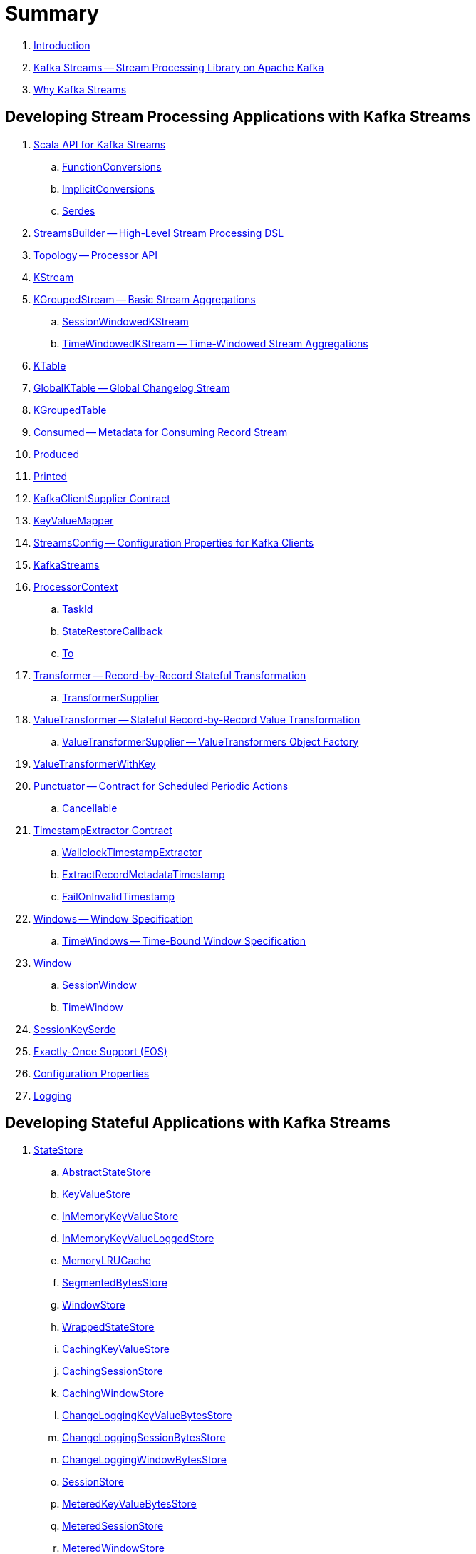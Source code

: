= Summary

. link:book-intro.adoc[Introduction]

. link:kafka-streams.adoc[Kafka Streams -- Stream Processing Library on Apache Kafka]
. link:kafka-streams-why.adoc[Why Kafka Streams]

== Developing Stream Processing Applications with Kafka Streams

. link:kafka-streams-scala.adoc[Scala API for Kafka Streams]
.. link:kafka-streams-scala-FunctionConversions.adoc[FunctionConversions]
.. link:kafka-streams-scala-ImplicitConversions.adoc[ImplicitConversions]
.. link:kafka-streams-scala-Serdes.adoc[Serdes]

. link:kafka-streams-StreamsBuilder.adoc[StreamsBuilder -- High-Level Stream Processing DSL]
. link:kafka-streams-Topology.adoc[Topology -- Processor API]

. link:kafka-streams-KStream.adoc[KStream]
. link:kafka-streams-KGroupedStream.adoc[KGroupedStream -- Basic Stream Aggregations]
.. link:kafka-streams-SessionWindowedKStream.adoc[SessionWindowedKStream]
.. link:kafka-streams-TimeWindowedKStream.adoc[TimeWindowedKStream -- Time-Windowed Stream Aggregations]

. link:kafka-streams-KTable.adoc[KTable]

. link:kafka-streams-GlobalKTable.adoc[GlobalKTable -- Global Changelog Stream]
. link:kafka-streams-KGroupedTable.adoc[KGroupedTable]

. link:kafka-streams-Consumed.adoc[Consumed -- Metadata for Consuming Record Stream]
. link:kafka-streams-Produced.adoc[Produced]
. link:kafka-streams-Printed.adoc[Printed]
. link:kafka-streams-KafkaClientSupplier.adoc[KafkaClientSupplier Contract]

. link:kafka-streams-KeyValueMapper.adoc[KeyValueMapper]

. link:kafka-streams-StreamsConfig.adoc[StreamsConfig -- Configuration Properties for Kafka Clients]

. link:kafka-streams-KafkaStreams.adoc[KafkaStreams]

. link:kafka-streams-ProcessorContext.adoc[ProcessorContext]
.. link:kafka-streams-TaskId.adoc[TaskId]
.. link:kafka-streams-StateRestoreCallback.adoc[StateRestoreCallback]
.. link:kafka-streams-To.adoc[To]

. link:kafka-streams-Transformer.adoc[Transformer -- Record-by-Record Stateful Transformation]
.. link:kafka-streams-TransformerSupplier.adoc[TransformerSupplier]

. link:kafka-streams-ValueTransformer.adoc[ValueTransformer -- Stateful Record-by-Record Value Transformation]
.. link:kafka-streams-ValueTransformerSupplier.adoc[ValueTransformerSupplier -- ValueTransformers Object Factory]

. link:kafka-streams-ValueTransformerWithKey.adoc[ValueTransformerWithKey]

. link:kafka-streams-Punctuator.adoc[Punctuator -- Contract for Scheduled Periodic Actions]
.. link:kafka-streams-Cancellable.adoc[Cancellable]

. link:kafka-streams-TimestampExtractor.adoc[TimestampExtractor Contract]
.. link:kafka-streams-WallclockTimestampExtractor.adoc[WallclockTimestampExtractor]
.. link:kafka-streams-ExtractRecordMetadataTimestamp.adoc[ExtractRecordMetadataTimestamp]
.. link:kafka-streams-FailOnInvalidTimestamp.adoc[FailOnInvalidTimestamp]

. link:kafka-streams-Windows.adoc[Windows -- Window Specification]
.. link:kafka-streams-TimeWindows.adoc[TimeWindows -- Time-Bound Window Specification]

. link:kafka-streams-Window.adoc[Window]
.. link:kafka-streams-SessionWindow.adoc[SessionWindow]
.. link:kafka-streams-TimeWindow.adoc[TimeWindow]

. link:kafka-streams-SessionKeySerde.adoc[SessionKeySerde]

. link:kafka-streams-exactly-once-support-eos.adoc[Exactly-Once Support (EOS)]

. link:kafka-streams-properties.adoc[Configuration Properties]
. link:kafka-logging.adoc[Logging]

== Developing Stateful Applications with Kafka Streams

. link:kafka-streams-StateStore.adoc[StateStore]
.. link:kafka-streams-StateStore-AbstractStateStore.adoc[AbstractStateStore]
.. link:kafka-streams-StateStore-KeyValueStore.adoc[KeyValueStore]
.. link:kafka-streams-StateStore-InMemoryKeyValueStore.adoc[InMemoryKeyValueStore]
.. link:kafka-streams-StateStore-InMemoryKeyValueLoggedStore.adoc[InMemoryKeyValueLoggedStore]
.. link:kafka-streams-StateStore-MemoryLRUCache.adoc[MemoryLRUCache]
.. link:kafka-streams-StateStore-SegmentedBytesStore.adoc[SegmentedBytesStore]
.. link:kafka-streams-StateStore-WindowStore.adoc[WindowStore]
.. link:kafka-streams-StateStore-WrappedStateStore.adoc[WrappedStateStore]
.. link:kafka-streams-StateStore-CachingKeyValueStore.adoc[CachingKeyValueStore]
.. link:kafka-streams-StateStore-CachingSessionStore.adoc[CachingSessionStore]
.. link:kafka-streams-StateStore-CachingWindowStore.adoc[CachingWindowStore]
.. link:kafka-streams-StateStore-ChangeLoggingKeyValueBytesStore.adoc[ChangeLoggingKeyValueBytesStore]
.. link:kafka-streams-StateStore-ChangeLoggingSessionBytesStore.adoc[ChangeLoggingSessionBytesStore]
.. link:kafka-streams-StateStore-ChangeLoggingWindowBytesStore.adoc[ChangeLoggingWindowBytesStore]
.. link:kafka-streams-StateStore-SessionStore.adoc[SessionStore]
.. link:kafka-streams-StateStore-MeteredKeyValueBytesStore.adoc[MeteredKeyValueBytesStore]
.. link:kafka-streams-StateStore-MeteredSessionStore.adoc[MeteredSessionStore]
.. link:kafka-streams-StateStore-MeteredWindowStore.adoc[MeteredWindowStore]
.. link:kafka-streams-StateStore-RocksDBStore.adoc[RocksDBStore]
.. link:kafka-streams-StateStore-RocksDBSegmentedBytesStore.adoc[RocksDBSegmentedBytesStore]
.. link:kafka-streams-StateStore-RocksDBSessionStore.adoc[RocksDBSessionStore]
.. link:kafka-streams-StateStore-RocksDBSessionBytesStore.adoc[RocksDBSessionBytesStore]
.. link:kafka-streams-StateStore-RocksDBWindowStore.adoc[RocksDBWindowStore]

. link:kafka-streams-StoreSupplier.adoc[StoreSupplier]
.. link:kafka-streams-KeyValueBytesStoreSupplier.adoc[KeyValueBytesStoreSupplier]
.. link:kafka-streams-RocksDbWindowBytesStoreSupplier.adoc[RocksDbWindowBytesStoreSupplier]
.. link:kafka-streams-SessionBytesStoreSupplier.adoc[SessionBytesStoreSupplier]
.. link:kafka-streams-WindowBytesStoreSupplier.adoc[WindowBytesStoreSupplier]

. link:kafka-streams-StoreBuilder.adoc[StoreBuilder]
.. link:kafka-streams-KeyValueStoreBuilder.adoc[KeyValueStoreBuilder]
.. link:kafka-streams-SessionStoreBuilder.adoc[SessionStoreBuilder]
.. link:kafka-streams-WindowStoreBuilder.adoc[WindowStoreBuilder]
.. link:kafka-streams-AbstractStoreBuilder.adoc[AbstractStoreBuilder]

. link:kafka-streams-Stores.adoc[Stores -- Factory of State Stores]
. link:kafka-streams-Materialized.adoc[Materialized -- State Store Materialized View]

. link:kafka-streams-PartitionGroup.adoc[PartitionGroup]

. link:kafka-streams-StreamPartitioner.adoc[StreamPartitioner]
.. link:kafka-streams-WindowedStreamPartitioner.adoc[WindowedStreamPartitioner]

. link:kafka-streams-DefaultKafkaClientSupplier.adoc[DefaultKafkaClientSupplier]
. link:kafka-streams-InternalTopicManager.adoc[InternalTopicManager]

. link:kafka-streams-GlobalStateMaintainer.adoc[GlobalStateMaintainer]
.. link:kafka-streams-GlobalStateUpdateTask.adoc[GlobalStateUpdateTask -- The Default GlobalStateMaintainer]

. link:kafka-streams-ProcessorRecordContext.adoc[ProcessorRecordContext]
. link:kafka-streams-InternalProcessorContext.adoc[InternalProcessorContext]
. link:kafka-streams-OffsetCheckpoint.adoc[OffsetCheckpoint]
. link:kafka-streams-StateDirectory.adoc[StateDirectory]
. link:kafka-streams-GroupedStreamAggregateBuilder.adoc[GroupedStreamAggregateBuilder]

. link:kafka-streams-KTableValueGetter.adoc[KTableValueGetter]

. link:kafka-streams-KTableValueGetterSupplier.adoc[KTableValueGetterSupplier]
.. link:kafka-streams-KTableMaterializedValueGetterSupplier.adoc[KTableMaterializedValueGetterSupplier]
.. link:kafka-streams-KTableSourceValueGetterSupplier.adoc[KTableSourceValueGetterSupplier]
.. link:kafka-streams-KTableKTableAbstractJoinValueGetterSupplier.adoc[KTableKTableAbstractJoinValueGetterSupplier]

. link:kafka-streams-KTableSource.adoc[KTableSource]
. link:kafka-streams-KeyValueStoreMaterializer.adoc[KeyValueStoreMaterializer]
. link:kafka-streams-ReadOnlyKeyValueStore.adoc[ReadOnlyKeyValueStore]
. link:kafka-streams-MaterializedInternal.adoc[MaterializedInternal]

. link:kafka-streams-AssignmentInfo.adoc[AssignmentInfo]
. link:kafka-streams-SubscriptionInfo.adoc[SubscriptionInfo]
. link:kafka-streams-ClientMetadata.adoc[ClientMetadata]
. link:kafka-streams-StreamsMetadataState.adoc[StreamsMetadataState]
. link:kafka-streams-QuickUnion.adoc[QuickUnion]
. link:kafka-streams-RecordInfo.adoc[RecordInfo]

. link:kafka-streams-StoreChangeLogger.adoc[StoreChangeLogger]
. link:kafka-streams-RecordCollector.adoc[RecordCollector]
.. link:kafka-streams-RecordCollectorImpl.adoc[RecordCollectorImpl]

== Monitoring Kafka Streams Applications

. link:kafka-streams-StateListener.adoc[StateListener -- KafkaStreams State Listener]
. link:kafka-streams-CacheFlushListener.adoc[CacheFlushListener]

. link:kafka-streams-StreamsMetrics.adoc[StreamsMetrics]
.. link:kafka-streams-StreamsMetricsImpl.adoc[StreamsMetricsImpl]
.. link:kafka-streams-StreamsMetricsThreadImpl.adoc[StreamsMetricsThreadImpl]

. link:kafka-streams-StreamTask-TaskMetrics.adoc[TaskMetrics]

. link:kafka-streams-StateRestoreListener.adoc[StateRestoreListener]
.. link:kafka-streams-AbstractNotifyingBatchingRestoreCallback.adoc[AbstractNotifyingBatchingRestoreCallback]
.. link:kafka-streams-AbstractNotifyingRestoreCallback.adoc[AbstractNotifyingRestoreCallback]

== Testing

. link:kafka-streams-TopologyTestDriver.adoc[TopologyTestDriver]
. link:kafka-streams-ProcessorTopologyTestDriver.adoc[ProcessorTopologyTestDriver]

== Internals of Kafka Streams Application

=== Topology -- Logical Plan of Execution

. link:kafka-streams-ProcessorNode.adoc[ProcessorNode]
.. link:kafka-streams-SourceNode.adoc[SourceNode]
.. link:kafka-streams-SinkNode.adoc[SinkNode]

. link:kafka-streams-ProcessorTopology.adoc[ProcessorTopology]
. link:kafka-streams-TopologyDescription.adoc[TopologyDescription]

. link:kafka-streams-InternalStreamsBuilder.adoc[InternalStreamsBuilder]
. link:kafka-streams-InternalTopologyBuilder.adoc[InternalTopologyBuilder]
.. link:kafka-streams-internals-ConsumedInternal.adoc[ConsumedInternal -- Internal Accessors to Consumed Metadata]

. link:kafka-streams-NodeFactory.adoc[NodeFactory]
.. link:kafka-streams-ProcessorNodeFactory.adoc[ProcessorNodeFactory]
.. link:kafka-streams-SinkNodeFactory.adoc[SinkNodeFactory]
.. link:kafka-streams-SourceNodeFactory.adoc[SourceNodeFactory -- NodeFactory With No Predecessors]

. link:kafka-streams-ProcessorSupplier.adoc[ProcessorSupplier]
.. link:kafka-streams-KStreamAggProcessorSupplier.adoc[KStreamAggProcessorSupplier]
.. link:kafka-streams-KStreamSessionWindowAggregate.adoc[KStreamSessionWindowAggregate]
.. link:kafka-streams-KStreamTransform.adoc[KStreamTransform -- Supplier of KStreamTransformProcessors]
.. link:kafka-streams-KStreamTransformValues.adoc[KStreamTransformValues]

. link:kafka-streams-Processor.adoc[Processor Contract -- Stream Processing Nodes]
.. link:kafka-streams-AbstractProcessor.adoc[AbstractProcessor -- Base for Stream Processors]
.. link:kafka-streams-KStreamJoinWindowProcessor.adoc[KStreamJoinWindowProcessor]
.. link:kafka-streams-KStreamSessionWindowAggregateProcessor.adoc[KStreamSessionWindowAggregateProcessor]
.. link:kafka-streams-KStreamTransformProcessor.adoc[KStreamTransformProcessor]
.. link:kafka-streams-KStreamTransformValuesProcessor.adoc[KStreamTransformValuesProcessor]
.. link:kafka-streams-KStreamWindowAggregateProcessor.adoc[KStreamWindowAggregateProcessor]
.. link:kafka-streams-KStreamWindowReduceProcessor.adoc[KStreamWindowReduceProcessor]

. link:kafka-streams-ProcessorNodePunctuator.adoc[ProcessorNodePunctuator]
. link:kafka-streams-NodeMetrics.adoc[NodeMetrics]

. link:kafka-streams-InternalNameProvider.adoc[InternalNameProvider]

. link:kafka-streams-GlobalStore.adoc[GlobalStore]

. link:kafka-streams-AbstractNode.adoc[AbstractNode]

. link:kafka-streams-InternalTopicConfig.adoc[InternalTopicConfig]
.. link:kafka-streams-WindowedChangelogTopicConfig.adoc[WindowedChangelogTopicConfig]
.. link:kafka-streams-UnwindowedChangelogTopicConfig.adoc[UnwindowedChangelogTopicConfig]

=== Execution Environment

. link:kafka-streams-StreamsPartitionAssignor.adoc[StreamsPartitionAssignor -- Partition Assignment Strategy]

. link:kafka-streams-StreamThread.adoc[StreamThread -- Stream Processor Thread]
. link:kafka-streams-StreamThread-RebalanceListener.adoc[RebalanceListener -- Kafka ConsumerRebalanceListener for Partition Assignment Among Processor Tasks]

. link:kafka-streams-Task.adoc[Task Contract -- Stream Processor Tasks]
.. link:kafka-streams-AbstractTask.adoc[AbstractTask -- Base Processor Task]
.. link:kafka-streams-StreamTask.adoc[StreamTask]
.. link:kafka-streams-StandbyTask.adoc[StandbyTask]

. link:kafka-streams-TaskManager.adoc[TaskManager]
. link:kafka-streams-AbstractTaskCreator.adoc[AbstractTaskCreator]
.. link:kafka-streams-StandbyTaskCreator.adoc[StandbyTaskCreator -- Factory of Standby Tasks]
.. link:kafka-streams-TaskCreator.adoc[TaskCreator -- Factory of Stream Tasks]

. link:kafka-streams-AssignedTasks.adoc[AssignedTasks]
.. link:kafka-streams-AssignedStandbyTasks.adoc[AssignedStandbyTasks -- AssignedTasks For StandbyTasks]
.. link:kafka-streams-AssignedStreamsTasks.adoc[AssignedStreamsTasks -- AssignedTasks For StreamTasks]

. link:kafka-streams-AbstractProcessorContext.adoc[AbstractProcessorContext -- Base Of Internal Processor Contexts]
.. link:kafka-streams-GlobalProcessorContextImpl.adoc[GlobalProcessorContextImpl]
.. link:kafka-streams-ProcessorContextImpl.adoc[ProcessorContextImpl]
.. link:kafka-streams-StandbyContextImpl.adoc[StandbyContextImpl]

. link:kafka-streams-ThreadCache.adoc[ThreadCache]

. link:kafka-streams-GlobalStreamThread.adoc[GlobalStreamThread]
.. link:kafka-streams-StateConsumer.adoc[StateConsumer]

. link:kafka-streams-Stamped.adoc[Stamped -- Orderable Value At Timestamp]
. link:kafka-streams-TimestampTracker.adoc[TimestampTracker]
.. link:kafka-streams-MinTimestampTracker.adoc[MinTimestampTracker]

. link:kafka-streams-RecordQueue.adoc[RecordQueue]
.. link:kafka-streams-StampedRecord.adoc[StampedRecord -- Orderable Kafka ConsumerRecords At Timestamp]

. link:kafka-streams-PunctuationQueue.adoc[PunctuationQueue]
.. link:kafka-streams-PunctuationSchedule.adoc[PunctuationSchedule -- Orderable ProcessorNodes At Timestamp]

. link:kafka-streams-AbstractStream.adoc[AbstractStream]
.. link:kafka-streams-KGroupedStreamImpl.adoc[KGroupedStreamImpl]
.. link:kafka-streams-KGroupedTableImpl.adoc[KGroupedTableImpl]
.. link:kafka-streams-KStreamImpl.adoc[KStreamImpl]
.. link:kafka-streams-KTableImpl.adoc[KTableImpl]
.. link:kafka-streams-SessionWindowedKStreamImpl.adoc[SessionWindowedKStreamImpl -- Default SessionWindowedKStream]
.. link:kafka-streams-TimeWindowedKStreamImpl.adoc[TimeWindowedKStreamImpl]

.. link:kafka-streams-GlobalKTableImpl.adoc[GlobalKTableImpl]

.. link:kafka-streams-KStreamImplJoin.adoc[KStreamImplJoin]

. link:kafka-streams-QueryableStoreProvider.adoc[QueryableStoreProvider]
. link:kafka-streams-StateStoreProvider.adoc[StateStoreProvider]
.. link:kafka-streams-StreamThreadStateStoreProvider.adoc[StreamThreadStateStoreProvider]
.. link:kafka-streams-GlobalStateStoreProvider.adoc[GlobalStateStoreProvider]
.. link:kafka-streams-WrappingStoreProvider.adoc[WrappingStoreProvider]

. link:kafka-streams-RecordDeserializer.adoc[RecordDeserializer]

=== State (Store) Management

. link:kafka-streams-StateManager.adoc[StateManager Contract -- State Store Managers]
.. link:kafka-streams-AbstractStateManager.adoc[AbstractStateManager]

. link:kafka-streams-ProcessorStateManager.adoc[ProcessorStateManager]
. link:kafka-streams-GlobalStateManager.adoc[GlobalStateManager]
.. link:kafka-streams-GlobalStateManagerImpl.adoc[GlobalStateManagerImpl]

. link:kafka-streams-Checkpointable.adoc[Checkpointable]

. link:kafka-streams-ChangelogReader.adoc[ChangelogReader]
.. link:kafka-streams-StoreChangelogReader.adoc[StoreChangelogReader]
. link:kafka-streams-StateRestorer.adoc[StateRestorer]

. link:kafka-streams-StateStoreFactory.adoc[StateStoreFactory]
.. link:kafka-streams-StoreBuilderFactory.adoc[StoreBuilderFactory]
.. link:kafka-streams-StateStoreSupplierFactory.adoc[StateStoreSupplierFactory]
.. link:kafka-streams-AbstractStateStoreFactory.adoc[AbstractStateStoreFactory]

. link:kafka-streams-DelegatingStateRestoreListener.adoc[DelegatingStateRestoreListener]
. link:kafka-streams-CompositeRestoreListener.adoc[CompositeRestoreListener]

== Deprecated

. link:kafka-streams-StoreFactory.adoc[StoreFactory]
